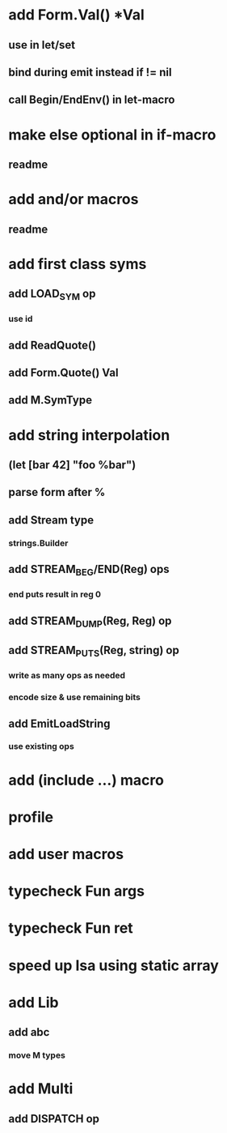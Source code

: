 * add Form.Val() *Val
** use in let/set
** bind during emit instead if != nil
** call Begin/EndEnv() in let-macro
* make else optional in if-macro
** readme
* add and/or macros
** readme
* add first class syms
** add LOAD_SYM op
*** use id
** add ReadQuote()
** add Form.Quote() Val
** add M.SymType
* add string interpolation
** (let [bar 42] "foo %bar")
** parse form after %
** add Stream type
*** strings.Builder
** add STREAM_BEG/END(Reg) ops
*** end puts result in reg 0
** add STREAM_DUMP(Reg, Reg) op
** add STREAM_PUTS(Reg, string) op
*** write as many ops as needed
*** encode size & use remaining bits
** add EmitLoadString
*** use existing ops
* add (include ...) macro
* profile
* add user macros
* typecheck Fun args
* typecheck Fun ret
* speed up Isa using static array
* add Lib
** add abc
*** move M types
* add Multi
** add DISPATCH op


